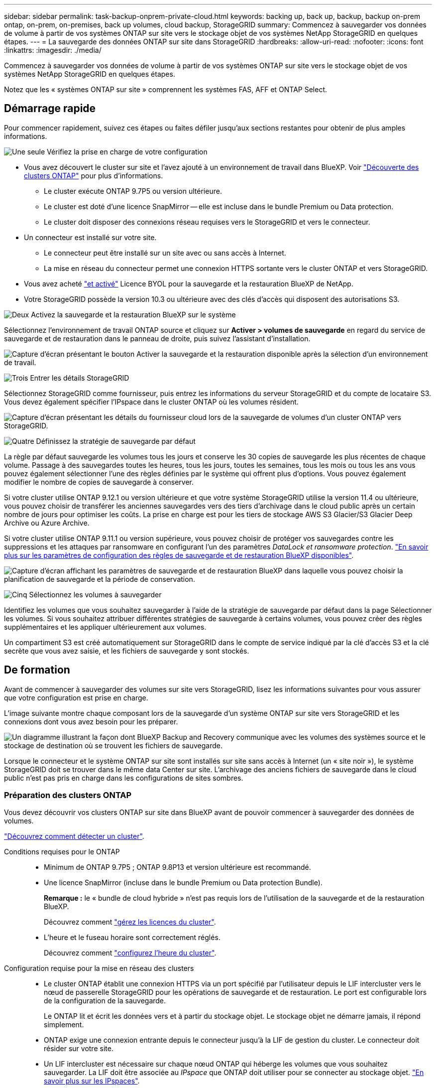 ---
sidebar: sidebar 
permalink: task-backup-onprem-private-cloud.html 
keywords: backing up, back up, backup, backup on-prem ontap, on-prem, on-premises, back up volumes, cloud backup, StorageGRID 
summary: Commencez à sauvegarder vos données de volume à partir de vos systèmes ONTAP sur site vers le stockage objet de vos systèmes NetApp StorageGRID en quelques étapes. 
---
= La sauvegarde des données ONTAP sur site dans StorageGRID
:hardbreaks:
:allow-uri-read: 
:nofooter: 
:icons: font
:linkattrs: 
:imagesdir: ./media/


[role="lead"]
Commencez à sauvegarder vos données de volume à partir de vos systèmes ONTAP sur site vers le stockage objet de vos systèmes NetApp StorageGRID en quelques étapes.

Notez que les « systèmes ONTAP sur site » comprennent les systèmes FAS, AFF et ONTAP Select.



== Démarrage rapide

Pour commencer rapidement, suivez ces étapes ou faites défiler jusqu'aux sections restantes pour obtenir de plus amples informations.

.image:https://raw.githubusercontent.com/NetAppDocs/common/main/media/number-1.png["Une seule"] Vérifiez la prise en charge de votre configuration
[role="quick-margin-list"]
* Vous avez découvert le cluster sur site et l'avez ajouté à un environnement de travail dans BlueXP. Voir https://docs.netapp.com/us-en/cloud-manager-ontap-onprem/task-discovering-ontap.html["Découverte des clusters ONTAP"^] pour plus d'informations.
+
** Le cluster exécute ONTAP 9.7P5 ou version ultérieure.
** Le cluster est doté d'une licence SnapMirror -- elle est incluse dans le bundle Premium ou Data protection.
** Le cluster doit disposer des connexions réseau requises vers le StorageGRID et vers le connecteur.


* Un connecteur est installé sur votre site.
+
** Le connecteur peut être installé sur un site avec ou sans accès à Internet.
** La mise en réseau du connecteur permet une connexion HTTPS sortante vers le cluster ONTAP et vers StorageGRID.


* Vous avez acheté link:task-licensing-cloud-backup.html#use-a-bluexp-backup-and-recovery-byol-license["et activé"^] Licence BYOL pour la sauvegarde et la restauration BlueXP de NetApp.
* Votre StorageGRID possède la version 10.3 ou ultérieure avec des clés d'accès qui disposent des autorisations S3.


.image:https://raw.githubusercontent.com/NetAppDocs/common/main/media/number-2.png["Deux"] Activez la sauvegarde et la restauration BlueXP sur le système
[role="quick-margin-para"]
Sélectionnez l'environnement de travail ONTAP source et cliquez sur *Activer > volumes de sauvegarde* en regard du service de sauvegarde et de restauration dans le panneau de droite, puis suivez l'assistant d'installation.

[role="quick-margin-para"]
image:screenshot_backup_onprem_enable.png["Capture d'écran présentant le bouton Activer la sauvegarde et la restauration disponible après la sélection d'un environnement de travail."]

.image:https://raw.githubusercontent.com/NetAppDocs/common/main/media/number-3.png["Trois"] Entrer les détails StorageGRID
[role="quick-margin-para"]
Sélectionnez StorageGRID comme fournisseur, puis entrez les informations du serveur StorageGRID et du compte de locataire S3. Vous devez également spécifier l'IPspace dans le cluster ONTAP où les volumes résident.

[role="quick-margin-para"]
image:screenshot_backup_provider_settings_storagegrid.png["Capture d'écran présentant les détails du fournisseur cloud lors de la sauvegarde de volumes d'un cluster ONTAP vers StorageGRID."]

.image:https://raw.githubusercontent.com/NetAppDocs/common/main/media/number-4.png["Quatre"] Définissez la stratégie de sauvegarde par défaut
[role="quick-margin-para"]
La règle par défaut sauvegarde les volumes tous les jours et conserve les 30 copies de sauvegarde les plus récentes de chaque volume. Passage à des sauvegardes toutes les heures, tous les jours, toutes les semaines, tous les mois ou tous les ans vous pouvez également sélectionner l'une des règles définies par le système qui offrent plus d'options. Vous pouvez également modifier le nombre de copies de sauvegarde à conserver.

[role="quick-margin-para"]
Si votre cluster utilise ONTAP 9.12.1 ou version ultérieure et que votre système StorageGRID utilise la version 11.4 ou ultérieure, vous pouvez choisir de transférer les anciennes sauvegardes vers des tiers d'archivage dans le cloud public après un certain nombre de jours pour optimiser les coûts. La prise en charge est pour les tiers de stockage AWS S3 Glacier/S3 Glacier Deep Archive ou Azure Archive.

[role="quick-margin-para"]
Si votre cluster utilise ONTAP 9.11.1 ou version supérieure, vous pouvez choisir de protéger vos sauvegardes contre les suppressions et les attaques par ransomware en configurant l'un des paramètres _DataLock et ransomware protection_. link:concept-cloud-backup-policies.html["En savoir plus sur les paramètres de configuration des règles de sauvegarde et de restauration BlueXP disponibles"^].

[role="quick-margin-para"]
image:screenshot_backup_onprem_policy.png["Capture d'écran affichant les paramètres de sauvegarde et de restauration BlueXP dans laquelle vous pouvez choisir la planification de sauvegarde et la période de conservation."]

.image:https://raw.githubusercontent.com/NetAppDocs/common/main/media/number-5.png["Cinq"] Sélectionnez les volumes à sauvegarder
[role="quick-margin-para"]
Identifiez les volumes que vous souhaitez sauvegarder à l'aide de la stratégie de sauvegarde par défaut dans la page Sélectionner les volumes. Si vous souhaitez attribuer différentes stratégies de sauvegarde à certains volumes, vous pouvez créer des règles supplémentaires et les appliquer ultérieurement aux volumes.

[role="quick-margin-para"]
Un compartiment S3 est créé automatiquement sur StorageGRID dans le compte de service indiqué par la clé d'accès S3 et la clé secrète que vous avez saisie, et les fichiers de sauvegarde y sont stockés.



== De formation

Avant de commencer à sauvegarder des volumes sur site vers StorageGRID, lisez les informations suivantes pour vous assurer que votre configuration est prise en charge.

L'image suivante montre chaque composant lors de la sauvegarde d'un système ONTAP sur site vers StorageGRID et les connexions dont vous avez besoin pour les préparer.

image:diagram_cloud_backup_onprem_storagegrid.png["Un diagramme illustrant la façon dont BlueXP Backup and Recovery communique avec les volumes des systèmes source et le stockage de destination où se trouvent les fichiers de sauvegarde."]

Lorsque le connecteur et le système ONTAP sur site sont installés sur site sans accès à Internet (un « site noir »), le système StorageGRID doit se trouver dans le même data Center sur site. L'archivage des anciens fichiers de sauvegarde dans le cloud public n'est pas pris en charge dans les configurations de sites sombres.



=== Préparation des clusters ONTAP

Vous devez découvrir vos clusters ONTAP sur site dans BlueXP avant de pouvoir commencer à sauvegarder des données de volumes.

https://docs.netapp.com/us-en/cloud-manager-ontap-onprem/task-discovering-ontap.html["Découvrez comment détecter un cluster"^].

Conditions requises pour le ONTAP::
+
--
* Minimum de ONTAP 9.7P5 ; ONTAP 9.8P13 et version ultérieure est recommandé.
* Une licence SnapMirror (incluse dans le bundle Premium ou Data protection Bundle).
+
*Remarque :* le « bundle de cloud hybride » n'est pas requis lors de l'utilisation de la sauvegarde et de la restauration BlueXP.

+
Découvrez comment https://docs.netapp.com/us-en/ontap/system-admin/manage-licenses-concept.html["gérez les licences du cluster"^].

* L'heure et le fuseau horaire sont correctement réglés.
+
Découvrez comment https://docs.netapp.com/us-en/ontap/system-admin/manage-cluster-time-concept.html["configurez l'heure du cluster"^].



--
Configuration requise pour la mise en réseau des clusters::
+
--
* Le cluster ONTAP établit une connexion HTTPS via un port spécifié par l'utilisateur depuis le LIF intercluster vers le nœud de passerelle StorageGRID pour les opérations de sauvegarde et de restauration. Le port est configurable lors de la configuration de la sauvegarde.
+
Le ONTAP lit et écrit les données vers et à partir du stockage objet. Le stockage objet ne démarre jamais, il répond simplement.

* ONTAP exige une connexion entrante depuis le connecteur jusqu'à la LIF de gestion du cluster. Le connecteur doit résider sur votre site.
* Un LIF intercluster est nécessaire sur chaque nœud ONTAP qui héberge les volumes que vous souhaitez sauvegarder. La LIF doit être associée au _IPspace_ que ONTAP doit utiliser pour se connecter au stockage objet. https://docs.netapp.com/us-en/ontap/networking/standard_properties_of_ipspaces.html["En savoir plus sur les IPspaces"^].
+
Lorsque vous configurez la sauvegarde et la restauration BlueXP, vous êtes invité à utiliser l'IPspace. Vous devez choisir l'IPspace auquel chaque LIF est associée. Il peut s'agir de l'IPspace par défaut ou d'un IPspace personnalisé que vous avez créé.

* Les LIFs intercluster des nœuds peuvent accéder au magasin d'objets (non requise lorsque le connecteur est installé sur un site « foncé »).
* Les serveurs DNS ont été configurés pour la machine virtuelle de stockage où les volumes sont situés. Découvrez comment https://docs.netapp.com/us-en/ontap/networking/configure_dns_services_auto.html["Configuration des services DNS pour le SVM"^].
* Notez que si vous utilisez un IPspace différent de celui utilisé par défaut, vous devrez peut-être créer une route statique pour obtenir l'accès au stockage objet.
* Si nécessaire, mettez à jour les règles de pare-feu pour permettre les connexions du service de sauvegarde et de restauration BlueXP entre ONTAP et le stockage objet via le port que vous avez spécifié (généralement le port 443) et le trafic de résolution de noms entre la machine virtuelle de stockage et le serveur DNS via le port 53 (TCP/UDP).


--




=== Préparation de StorageGRID

StorageGRID doit remplir les conditions suivantes. Voir la https://docs.netapp.com/us-en/storagegrid-116/["Documentation StorageGRID"^] pour en savoir plus.

Versions de StorageGRID prises en charge:: StorageGRID 10.3 et versions ultérieures sont prises en charge.
+
--
Pour utiliser DataLock & protection contre les attaques par ransomware pour vos sauvegardes, vos systèmes StorageGRID doivent exécuter la version 11.6.0.3 ou ultérieure.

Pour effectuer le Tiering des sauvegardes plus anciennes sur un stockage d'archivage dans le cloud, vos systèmes StorageGRID doivent exécuter la version 11.3 ou une version ultérieure.

--
Identifiants S3:: Vous devez avoir créé un compte de locataire S3 pour contrôler l'accès à votre stockage StorageGRID. https://docs.netapp.com/us-en/storagegrid-116/admin/creating-tenant-account.html["Pour plus d'informations, consultez la documentation StorageGRID"^].
+
--
Lorsque vous configurez la sauvegarde sur StorageGRID, l'assistant de sauvegarde vous demande une clé d'accès S3 et une clé secrète pour un compte de locataire. Le compte de locataire permet à BlueXP Backup and Recovery de s'authentifier et d'accéder aux compartiments StorageGRID utilisés pour stocker les sauvegardes. Les clés sont requises afin que StorageGRID sache qui effectue la demande.

Ces clés d'accès doivent être associées à un utilisateur disposant des autorisations suivantes :

[source, json]
----
"s3:ListAllMyBuckets",
"s3:ListBucket",
"s3:GetObject",
"s3:PutObject",
"s3:DeleteObject",
"s3:CreateBucket"
----
--
Gestion des versions d'objet:: Vous ne devez pas activer manuellement la gestion des versions d'objets StorageGRID sur le compartiment de magasin d'objets.




=== Création ou commutation de connecteurs

Lorsque vous sauvegardez des données dans StorageGRID, un connecteur doit être disponible sur site. Vous devrez soit installer un nouveau connecteur, soit vérifier que le connecteur actuellement sélectionné réside sur site. Le connecteur peut être installé sur un site avec ou sans accès à Internet.

* https://docs.netapp.com/us-en/cloud-manager-setup-admin/concept-connectors.html["En savoir plus sur les connecteurs"^]
* https://docs.netapp.com/us-en/cloud-manager-setup-admin/task-quick-start-connector-on-prem.html["Installation du connecteur sur un hôte Linux avec accès à Internet"^]
* https://docs.netapp.com/us-en/cloud-manager-setup-admin/task-quick-start-private-mode.html["Installation du connecteur sur un hôte Linux sans accès à Internet"^]



NOTE: La fonctionnalité de sauvegarde et de restauration BlueXP est intégrée au connecteur BlueXP. Lorsqu'il est installé sur un site sans connexion Internet, vous devez mettre à jour régulièrement le logiciel Connector pour accéder aux nouvelles fonctionnalités. Vérifier le link:whats-new.html["Sauvegarde et restauration BlueXP : les nouveautés"] Pour afficher les nouvelles fonctionnalités de chaque version de sauvegarde et de restauration BlueXP, puis suivez les étapes à https://docs.netapp.com/us-en/cloud-manager-setup-admin/task-managing-connectors.html#upgrade-the-connector-when-using-private-mode["Mettez à niveau le logiciel du connecteur"^] lorsque vous voulez utiliser de nouvelles fonctions.

Nous vous recommandons vivement de créer régulièrement des sauvegardes locales des données de configuration de sauvegarde et de restauration BlueXP lorsque le connecteur est installé sur un site sans connectivité Internet. link:reference-backup-cbs-db-in-dark-site.html["Découvrez comment sauvegarder les données de sauvegarde et de restauration BlueXP dans un site invisible"^].



=== Préparation de la mise en réseau pour le connecteur

Assurez-vous que le connecteur dispose des connexions réseau requises.

.Étapes
. Assurez-vous que le réseau sur lequel le connecteur est installé active les connexions suivantes :
+
** Une connexion HTTPS via le port 443 vers le nœud de passerelle StorageGRID
** Une connexion HTTPS via le port 443 vers votre LIF de gestion de cluster ONTAP
** Une connexion Internet sortante via le port 443 vers la sauvegarde et la restauration BlueXP (non requise lorsque le connecteur est installé dans un site « invisible »)






=== Préparation à l'archivage d'anciens fichiers de sauvegarde dans le cloud public

Le Tiering des anciens fichiers de sauvegarde vers le stockage d'archivage permet de réaliser des économies grâce à une classe de stockage moins chère pour les sauvegardes dont vous n'avez peut-être pas besoin. StorageGRID est une solution sur site (cloud privé) qui ne propose pas de stockage d'archivage, mais vous pouvez transférer les fichiers de sauvegarde d'ancienne génération vers un stockage d'archivage dans le cloud public. Lorsqu'elles sont utilisées de cette façon, les données sont envoyées vers le stockage cloud ou restaurées depuis le stockage cloud, elles passent entre StorageGRID et le stockage cloud. BlueXP n'est pas impliqué dans ce transfert de données.

La prise en charge actuelle permet d'archiver des sauvegardes dans AWS _S3 Glacier_/_S3 Glacier Deep Archive_ ou _Azure Archive_ Storage.

* Exigences ONTAP*

* Votre cluster doit utiliser ONTAP 9.12.1 ou version supérieure


* Exigences StorageGRID*

* Votre StorageGRID doit utiliser 11.4 ou plus
* Votre StorageGRID doit être https://docs.netapp.com/us-en/cloud-manager-storagegrid/task-discover-storagegrid.html["Découvert et disponible dans BlueXP Canvas"^].


*Exigences Amazon S3*

* Vous devez vous inscrire à un compte Amazon S3 pour l'espace de stockage sur lequel seront stockées vos sauvegardes archivées.
* Vous pouvez choisir de transférer les sauvegardes vers un stockage AWS S3 Glacier ou S3 Glacier Deep Archive. link:reference-aws-backup-tiers.html["En savoir plus sur les niveaux d'archivage AWS"^].
* Le StorageGRID doit disposer d'un accès total au godet (`s3:*`) ; Cependant, si ce n'est pas possible, la politique de compartiment doit accorder les autorisations S3 suivantes à StorageGRID :
+
** `s3:AbortMultipartUpload`
** `s3:DeleteObject`
** `s3:GetObject`
** `s3:ListBucket`
** `s3:ListBucketMultipartUploads`
** `s3:ListMultipartUploadParts`
** `s3:PutObject`
** `s3:RestoreObject`




* Exigences de stockage Blob d'Azure*

* Vous devrez vous inscrire à un abonnement Azure pour l'espace de stockage où se trouvent vos sauvegardes archivées.
* L'assistant d'activation vous permet d'utiliser un groupe de ressources existant pour gérer le conteneur Blob qui stocke les sauvegardes, ou vous pouvez créer un nouveau groupe de ressources.


Lorsque vous définissez les paramètres d'archivage pour la règle de sauvegarde de votre cluster, vous entrez vos identifiants du fournisseur de cloud et sélectionnez la classe de stockage à utiliser. BlueXP Backup and Recovery crée un compartiment cloud lorsque vous activez la sauvegarde pour le cluster. Les informations requises pour le stockage d'archivage AWS et Azure sont présentées ci-dessous.

image:screenshot_sg_archive_to_cloud.png["Copie d'écran des informations dont vous avez besoin pour archiver les fichiers de sauvegarde depuis StorageGRID vers AWS S3 ou Azure Blob."]

Les paramètres de la règle d'archivage que vous sélectionnez génèrent une règle de gestion du cycle de vie des informations (ILM) dans StorageGRID et ajoutent les paramètres comme « règles ». Si une politique ILM est active, de nouvelles règles sont ajoutées à la politique ILM pour déplacer les données vers le Tier d'archivage. Si l'état « proposé » existe une politique ILM, la création et l'activation d'une nouvelle politique ILM ne seront pas possibles. https://docs.netapp.com/us-en/storagegrid-116/ilm/index.html["En savoir plus sur les règles et les règles StorageGRID ILM"^].



=== Conditions de licence

Avant de pouvoir activer la sauvegarde et la restauration BlueXP pour votre cluster, vous devez acheter et activer une licence BYOL de sauvegarde et de restauration BlueXP auprès de NetApp. Cette licence est destinée au compte et peut être utilisée sur plusieurs systèmes.

Vous aurez besoin du numéro de série de NetApp qui vous permettra d'utiliser le service pendant la durée et la capacité de la licence. link:task-licensing-cloud-backup.html#use-a-bluexp-backup-and-recovery-byol-license["Découvrez comment gérer vos licences BYOL"].


TIP: Les licences PAYGO ne sont pas prises en charge lors de la sauvegarde des fichiers vers StorageGRID.



== Activation de la sauvegarde et de la restauration BlueXP vers StorageGRID

Sauvegardez et restaurez BlueXP à tout moment directement à partir de l'environnement de travail sur site.

.Étapes
. Dans Canvas, sélectionnez l'environnement de travail sur site et cliquez sur *Activer > volumes de sauvegarde* en regard du service de sauvegarde et de restauration dans le panneau de droite.
+
Si la destination StorageGRID de vos sauvegardes existe en tant qu'environnement de travail dans la fenêtre Canvas, vous pouvez faire glisser le cluster dans l'environnement de travail StorageGRID pour lancer l'assistant d'installation.

+
image:screenshot_backup_onprem_enable.png["Capture d'écran présentant le bouton Activer la sauvegarde et la restauration disponible après la sélection d'un environnement de travail."]

. Sélectionnez *StorageGRID* comme fournisseur, cliquez sur *Suivant*, puis entrez les détails du fournisseur :
+
.. Nom de domaine complet du nœud de passerelle StorageGRID.
.. Port que ONTAP doit utiliser pour la communication HTTPS avec StorageGRID.
.. La clé d'accès et la clé secrète utilisées pour accéder au compartiment afin de stocker des sauvegardes.
.. L'IPspace dans le cluster ONTAP où les volumes à sauvegarder résident. Les LIF intercluster de cet IPspace doivent disposer d'un accès Internet sortant (non requis lorsque le connecteur est installé sur un site « foncé »).
+
En sélectionnant l'IPspace approprié, vous vous assurez que la sauvegarde et la restauration BlueXP peuvent établir une connexion entre ONTAP et votre stockage objet StorageGRID.

+
image:screenshot_backup_provider_settings_storagegrid.png["Copie d'écran montrant les informations détaillées du fournisseur cloud lors de la sauvegarde des volumes d'un cluster sur site vers du stockage StorageGRID."]



. Entrez les détails de la stratégie de sauvegarde qui seront utilisés pour votre stratégie par défaut et cliquez sur *Suivant*. Vous pouvez sélectionner une stratégie existante ou créer une nouvelle stratégie en entrant vos sélections dans chaque section :
+
.. Entrez le nom de la stratégie par défaut. Il n'est pas nécessaire de modifier le nom.
.. Définissez le programme de sauvegarde et choisissez le nombre de sauvegardes à conserver. link:concept-ontap-backup-to-cloud.html#customizable-backup-schedule-and-retention-settings["Consultez la liste des règles que vous pouvez choisir"^].
.. Si votre cluster utilise ONTAP 9.11.1 ou version supérieure, vous pouvez choisir de protéger vos sauvegardes contre les suppressions et les attaques par ransomware en configurant _DataLock et ransomware protection_. _DataLock_ protège vos fichiers de sauvegarde contre la modification ou la suppression, et _Attack protection_ analyse vos fichiers de sauvegarde pour rechercher la preuve d'une attaque par ransomware dans vos fichiers de sauvegarde. link:concept-cloud-backup-policies.html#datalock-and-ransomware-protection["En savoir plus sur les paramètres DataLock disponibles"^].
.. Si votre cluster utilise ONTAP 9.12.1 ou version ultérieure et que votre système StorageGRID utilise la version 11.4 ou ultérieure, vous pouvez choisir de transférer les anciennes sauvegardes vers des tiers d'archivage dans le cloud public après un certain nombre de jours. La prise en charge est pour les tiers de stockage AWS S3 Glacier/S3 Glacier Deep Archive ou Azure Archive. <<Préparation à l'archivage d'anciens fichiers de sauvegarde dans le cloud public,Découvrez comment configurer vos systèmes pour cette fonctionnalité>>.
+
image:screenshot_backup_onprem_policy.png["Capture d'écran affichant les paramètres de sauvegarde et de restauration BlueXP dans laquelle vous pouvez choisir votre planification de sauvegarde et votre période de conservation."]

+
*Important:* si vous prévoyez d'utiliser DataLock, vous devez l'activer dans votre première stratégie lors de l'activation de la sauvegarde et de la restauration BlueXP.



. Sélectionnez les volumes que vous souhaitez sauvegarder à l'aide de la stratégie de sauvegarde définie dans la page Sélectionner les volumes. Si vous souhaitez attribuer différentes stratégies de sauvegarde à certains volumes, vous pouvez créer des stratégies supplémentaires et les appliquer ultérieurement à ces volumes.
+
** Pour sauvegarder tous les volumes existants et les volumes ajoutés à l'avenir, cochez la case « Sauvegarder tous les volumes existants et futurs... ». Nous vous recommandons cette option afin que tous vos volumes soient sauvegardés et que vous n'aurez jamais à vous souvenir de pouvoir effectuer des sauvegardes pour de nouveaux volumes.
** Pour sauvegarder uniquement les volumes existants, cochez la case de la ligne de titre (image:button_backup_all_volumes.png[""]).
** Pour sauvegarder des volumes individuels, cochez la case de chaque volume (image:button_backup_1_volume.png[""]).
+
image:screenshot_backup_select_volumes.png["Capture d'écran de la sélection des volumes qui seront sauvegardés."]

** Si dans cet environnement de travail contient des copies Snapshot locales pour les volumes en lecture/écriture qui correspondent au libellé de la planification de sauvegarde que vous venez de sélectionner pour cet environnement de travail (par exemple, quotidien, hebdomadaire, etc.), une invite supplémentaire s'affiche « Exporter les copies Snapshot existantes vers le stockage objet en tant que copies de sauvegarde ». Cochez cette case si vous souhaitez que tous les snapshots historiques soient copiés dans le stockage objet en tant que fichiers de sauvegarde afin d'assurer la protection la plus complète de vos volumes.


. Cliquez sur *Activer la sauvegarde*. La sauvegarde et la restauration BlueXP commencent à prendre les sauvegardes initiales de chaque volume sélectionné.


.Résultat
Un compartiment S3 est créé automatiquement dans le compte de service indiqué par la clé d'accès S3 et la clé secrète que vous avez saisie, et les fichiers de sauvegarde y sont stockés. Le tableau de bord de sauvegarde de volume s'affiche pour vous permettre de surveiller l'état des sauvegardes. Vous pouvez également surveiller l'état des tâches de sauvegarde et de restauration à l'aide de l' link:task-monitor-backup-jobs.html["Panneau surveillance des tâches"^].



== Et la suite ?

* C'est possible link:task-manage-backups-ontap.html["gérez vos fichiers de sauvegarde et vos règles de sauvegarde"^]. Cela comprend le démarrage et l'arrêt des sauvegardes, la suppression des sauvegardes, l'ajout et la modification de la planification des sauvegardes, etc.
* C'est possible link:task-manage-backup-settings-ontap.html["gérez les paramètres de sauvegarde au niveau du cluster"^]. Il s'agit notamment de changer les clés de stockage que ONTAP utilise pour accéder au stockage cloud, de modifier la bande passante réseau disponible pour télécharger les sauvegardes vers le stockage objet, de modifier le paramètre de sauvegarde automatique pour les volumes futurs, etc.
* Vous pouvez également link:task-restore-backups-ontap.html["restaurez des volumes, des dossiers ou des fichiers individuels à partir d'un fichier de sauvegarde"^] Sur un système ONTAP local.

